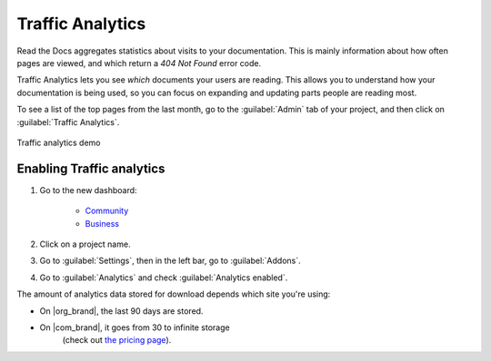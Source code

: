 Traffic Analytics
=================

Read the Docs aggregates statistics about visits to your documentation.
This is mainly information about how often pages are viewed,
and which return a `404 Not Found` error code.

Traffic Analytics lets you see *which* documents your users are reading.
This allows you to understand how your documentation is being used,
so you can focus on expanding and updating parts people are reading most.

To see a list of the top pages from the last month,
go to the :guilabel:`Admin` tab of your project,
and then click on :guilabel:`Traffic Analytics`.

.. figure:: /_static/images/addons-analytics.png
   :width: 50%
   :align: center
   :alt: Traffic analytics demo

   Traffic analytics demo

Enabling Traffic analytics
--------------------------

#. Go to the new dashboard:

    * `Community <https://app.readthedocs.org>`_
    * `Business <https://app.readthedocs.com>`_

#. Click on a project name.
#. Go to :guilabel:`Settings`, then in the left bar, go to :guilabel:`Addons`.
#. Go to :guilabel:`Analytics` and check :guilabel:`Analytics enabled`.



The amount of analytics data stored for download depends which site you're using:

* On |org_brand|, the last 90 days are stored.
* On |com_brand|, it goes from 30 to infinite storage
   (check out `the pricing page <https://about.readthedocs.com/pricing/>`_).


.. seealso::

   You can also access analytics data from :doc:`search results </guides/search-analytics>`.
